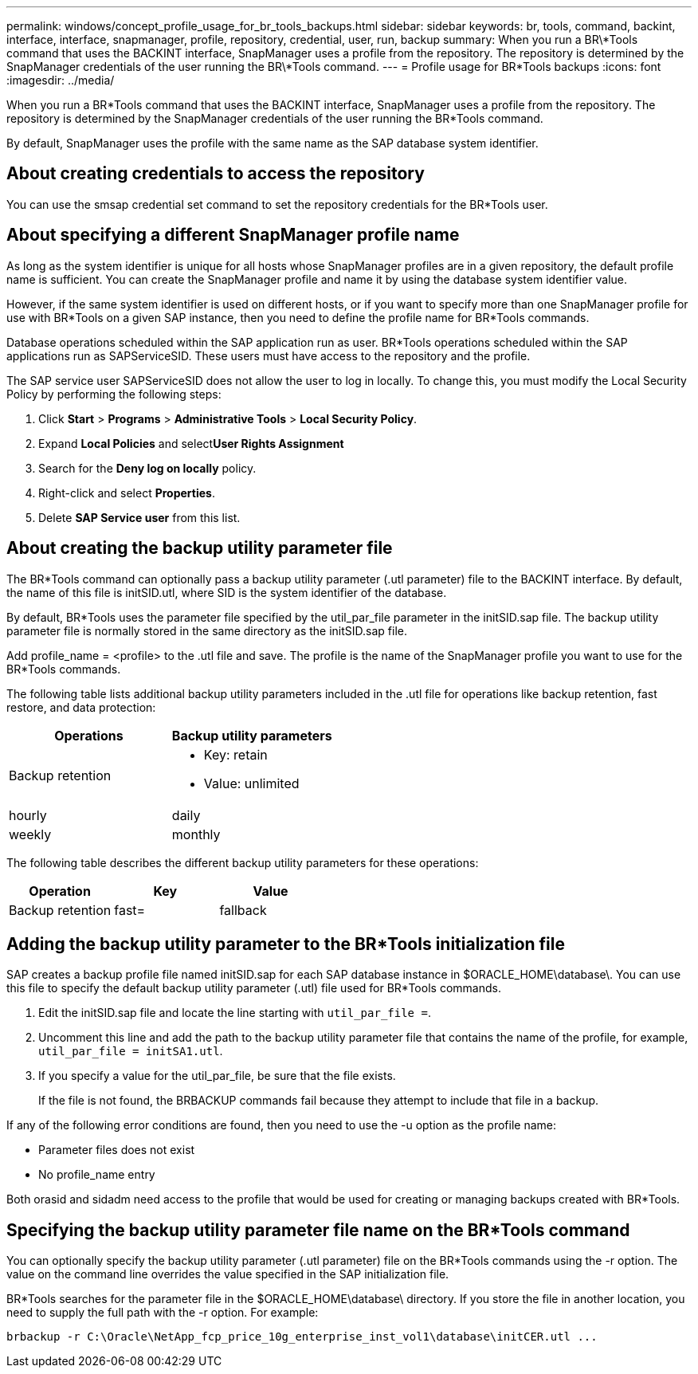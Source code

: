 ---
permalink: windows/concept_profile_usage_for_br_tools_backups.html
sidebar: sidebar
keywords: br, tools, command, backint, interface, interface, snapmanager, profile, repository, credential, user, run, backup
summary: When you run a BR\*Tools command that uses the BACKINT interface, SnapManager uses a profile from the repository. The repository is determined by the SnapManager credentials of the user running the BR\*Tools command.
---
= Profile usage for BR*Tools backups
:icons: font
:imagesdir: ../media/

[.lead]
When you run a BR*Tools command that uses the BACKINT interface, SnapManager uses a profile from the repository. The repository is determined by the SnapManager credentials of the user running the BR*Tools command.

By default, SnapManager uses the profile with the same name as the SAP database system identifier.

== About creating credentials to access the repository

You can use the smsap credential set command to set the repository credentials for the BR*Tools user.

== About specifying a different SnapManager profile name

As long as the system identifier is unique for all hosts whose SnapManager profiles are in a given repository, the default profile name is sufficient. You can create the SnapManager profile and name it by using the database system identifier value.

However, if the same system identifier is used on different hosts, or if you want to specify more than one SnapManager profile for use with BR*Tools on a given SAP instance, then you need to define the profile name for BR*Tools commands.

Database operations scheduled within the SAP application run as user. BR*Tools operations scheduled within the SAP applications run as SAPServiceSID. These users must have access to the repository and the profile.

The SAP service user SAPServiceSID does not allow the user to log in locally. To change this, you must modify the Local Security Policy by performing the following steps:

. Click *Start* > *Programs* > *Administrative Tools* > *Local Security Policy*.
. Expand *Local Policies* and select**User Rights Assignment**
. Search for the *Deny log on locally* policy.
. Right-click and select *Properties*.
. Delete *SAP Service user* from this list.

== About creating the backup utility parameter file

The BR*Tools command can optionally pass a backup utility parameter (.utl parameter) file to the BACKINT interface. By default, the name of this file is initSID.utl, where SID is the system identifier of the database.

By default, BR*Tools uses the parameter file specified by the util_par_file parameter in the initSID.sap file. The backup utility parameter file is normally stored in the same directory as the initSID.sap file.

Add profile_name = <profile> to the .utl file and save. The profile is the name of the SnapManager profile you want to use for the BR*Tools commands.

The following table lists additional backup utility parameters included in the .utl file for operations like backup retention, fast restore, and data protection:

[options="header"]
|===
| Operations| Backup utility parameters
a|
Backup retention
a|

* Key: retain
* Value: unlimited | hourly | daily | weekly | monthly

|===
The following table describes the different backup utility parameters for these operations:

[options="header"]
|===
| Operation| Key| Value
a|
Backup retention
a|
fast=
a|
fallback
|===

== Adding the backup utility parameter to the BR*Tools initialization file

SAP creates a backup profile file named initSID.sap for each SAP database instance in $ORACLE_HOME\database\. You can use this file to specify the default backup utility parameter (.utl) file used for BR*Tools commands.

. Edit the initSID.sap file and locate the line starting with `util_par_file =`.
. Uncomment this line and add the path to the backup utility parameter file that contains the name of the profile, for example, `util_par_file = initSA1.utl`.
. If you specify a value for the util_par_file, be sure that the file exists.
+
If the file is not found, the BRBACKUP commands fail because they attempt to include that file in a backup.

If any of the following error conditions are found, then you need to use the -u option as the profile name:

* Parameter files does not exist
* No profile_name entry

Both orasid and sidadm need access to the profile that would be used for creating or managing backups created with BR*Tools.

== Specifying the backup utility parameter file name on the BR*Tools command

You can optionally specify the backup utility parameter (.utl parameter) file on the BR*Tools commands using the -r option. The value on the command line overrides the value specified in the SAP initialization file.

BR*Tools searches for the parameter file in the $ORACLE_HOME\database\ directory. If you store the file in another location, you need to supply the full path with the -r option. For example:

`+brbackup -r C:\Oracle\NetApp_fcp_price_10g_enterprise_inst_vol1\database\initCER.utl ...+`
